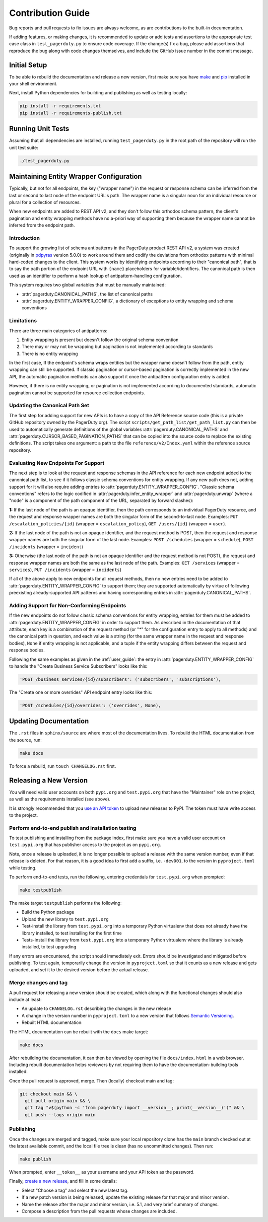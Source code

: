 ==================
Contribution Guide
==================

Bug reports and pull requests to fix issues are always welcome, as are
contributions to the built-in documentation.

If adding features, or making changes, it is recommended to update or add tests
and assertions to the appropriate test case class in ``test_pagerduty.py`` to
ensure code coverage. If the change(s) fix a bug, please add assertions that
reproduce the bug along with code changes themselves, and include the GitHub
issue number in the commit message.

Initial Setup
-------------
To be able to rebuild the documentation and release a new version, first make
sure you have `make <https://www.gnu.org/software/make/>`_ and `pip
<https://pip.pypa.io/en/stable/installation/>`_ installed in your shell
environment.

Next, install Python dependencies for building and publishing as well as
testing locally:

.. code-block:: shell

    pip install -r requirements.txt
    pip install -r requirements-publish.txt 

Running Unit Tests
------------------
Assuming that all dependencies are installed, running ``test_pagerduty.py`` in
the root path of the repository will run the unit test suite:

.. code-block:: shell

    ./test_pagerduty.py

Maintaining Entity Wrapper Configuration
----------------------------------------
Typically, but not for all endpoints, the key ("wrapper name") in the request
or response schema can be inferred from the last or second to last node of the
endpoint URL's path. The wrapper name is a singular noun for an individual
resource or plural for a collection of resources.

When new endpoints are added to REST API v2, and they don't follow this
orthodox schema pattern, the client's pagination and entity wrapping methods
have no a-priori way of supporting them because the wrapper name cannot be
inferred from the endpoint path.

Introduction
************
To support the growing list of schema antipatterns in the PagerDuty product
REST API v2, a system was created (originally in `pdpyras`_ version 5.0.0) to
work around them and codify the deviations from orthodox patterns with minimal
hard-coded changes to the client. This system works by identifying endpoints
according to their "canonical path", that is to say the path portion of the
endpoint URL with ``{name}`` placeholders for variable/identifiers. The
canonical path is then used as an identifier to perform a hash lookup of
antipattern-handling configuration.

This system requires two global variables that must be manually maintained:

* :attr:`pagerduty.CANONICAL_PATHS`, the list of canonical paths
* :attr:`pagerduty.ENTITY_WRAPPER_CONFIG`, a dictionary of exceptions to entity wrapping and schema conventions

Limitations
***********
There are three main categories of antipatterns:

1. Entity wrapping is present but doesn't follow the original schema convention
2. There may or may not be wrapping but pagination is not implemented according to standards
3. There is no entity wrapping

In the first case, If the endpoint's schema wraps entities but the wrapper name
doesn't follow from the path, entity wrapping can still be supported. If
classic pagination or cursor-based pagination is correctly implemented in the
new API, the automatic pagination methods can also support it once the
antipattern configuration entry is added.

However, if there is no entity wrapping, or pagination is not implemented
according to documented standards, automatic pagination cannot be supported for
resource collection endpoints.

Updating the Canonical Path Set
*******************************
The first step for adding support for new APIs is to have a copy of the API
Reference source code (this is a private GitHub repository owned by the
PagerDuty org). The script ``scripts/get_path_list/get_path_list.py`` can then
be used to automatically generate definitions of the global variables
:attr:`pagerduty.CANONICAL_PATHS` and
:attr:`pagerduty.CURSOR_BASED_PAGINATION_PATHS` that can be copied into the
source code to replace the existing definitions. The script takes one argument:
a path to the file ``reference/v2/Index.yaml`` within the reference source
repository.

Evaluating New Endpoints For Support
************************************
The next step is to look at the request and response schemas in the API
reference for each new endpoint added to the canonical path list, to see if it
follows classic schema conventions for entity wrapping. If any new path does
not, adding support for it will also require adding entries to
:attr:`pagerduty.ENTITY_WRAPPER_CONFIG`. "Classic schema conventions" refers to
the logic codified in :attr:`pagerduty.infer_entity_wrapper` and
:attr:`pagerduty.unwrap` (where a "node" is a component of the path component
of the URL, separated by forward slashes):

**1:** If the last node of the path is an opaque identifier, then the path corresponds
to an individual PagerDuty resource, and the request and response wrapper names
are both the singular form of the second-to-last node. Examples: ``PUT
/escalation_policies/{id}`` (wrapper = ``escalation_policy``), ``GET
/users/{id}`` (wrapper = ``user``).

**2:** If the last node of the path is not an opaque identifier, and the
request method is POST, then the request and response wrapper names are both
the singular form of the last node. Examples: ``POST /schedules`` (wrapper =
``schedule``), ``POST /incidents`` (wrapper = ``incident``)

**3:** Otherwise (the last node of the path is not an opaque identifier and the
request method is not POST), the request and response wrapper names are both
the same as the last node of the path. Examples: ``GET /services`` (wrapper =
``services``), ``PUT /incidents`` (wrapper = ``incidents``)

If all of the above apply to new endpoints for all request methods, then no new
entries need to be added to :attr:`pagerduty.ENTITY_WRAPPER_CONFIG` to support
them; they are supported automatically by virtue of following preexisting
already-supported API patterns and having corresponding entries in
:attr:`pagerduty.CANONICAL_PATHS`.

Adding Support for Non-Conforming Endpoints
*******************************************
If the new endpoints do not follow classic schema conventions for entity
wrapping, entries for them must be added to
:attr:`pagerduty.ENTITY_WRAPPER_CONFIG` in order to support them. As described
in the documentation of that attribute, each key is a combination of the
request method (or "*" for the configuration entry to apply to all methods) and
the canonical path in question, and each value is a string (for the same
wrapper name in the request and response bodies), ``None`` if entity wrapping
is not applicable, and a tuple if the entity wrapping differs between the
request and response bodies.

Following the same examples as given in the :ref:`user_guide`: the entry in
:attr:`pagerduty.ENTITY_WRAPPER_CONFIG` to handle the "Create Business Service
Subscribers" looks like this:

.. code-block:: python

    'POST /business_services/{id}/subscribers': ('subscribers', 'subscriptions'),

The "Create one or more overrides" API endpoint entry looks like this:

.. code-block:: python

    'POST /schedules/{id}/overrides': ('overrides', None),

Updating Documentation
----------------------

The ``.rst`` files in ``sphinx/source`` are where most of the documentation
lives. To rebuild the HTML documentation from the source, run:

.. code-block:: shell

    make docs

To force a rebuild, run ``touch CHANGELOG.rst`` first.

Releasing a New Version
-----------------------

You will need valid user accounts on both ``pypi.org`` and ``test.pypi.org``
that have the "Maintainer" role on the project, as well as the requirements
installed (see above).

It is strongly recommended that you `use an API token
<https://pypi.org/help/#apitoken>`_ to upload new releases to PyPI. The token
must have write access to the project.

Perform end-to-end publish and installation testing
***************************************************

To test publishing and installing from the package index, first make sure you
have a valid user account on ``test.pypi.org`` that has publisher access to the
project as on ``pypi.org``.

Note, once a release is uploaded, it is no longer possible to upload a release
with the same version number, even if that release is deleted. For that reason,
it is a good idea to first add a suffix, i.e. ``-dev001``, to the version in
``pyproject.toml`` while testing.

To perform end-to-end tests, run the following, entering credentials for
``test.pypi.org`` when prompted:

.. code-block:: shell

    make testpublish

The make target ``testpublish`` performs the following:

* Build the Python package
* Upload the new library to ``test.pypi.org``
* Test-install the library from ``test.pypi.org`` into a temporary Python
  virtualenv that does not already have the library installed, to test
  installing for the first time
* Tests-install the library from ``test.pypi.org`` into a temporary Python
  virtualenv where the library is already installed, to test upgrading

If any errors are encountered, the script should immediately exit. Errors
should be investigated and mitigated before publishing. To test again,
temporarily change the version in ``pyproject.toml`` so that it counts as a new
release and gets uploaded, and set it to the desired version before the actual
release.

Merge changes and tag
*********************

A pull request for releasing a new version should be created, which along with
the functional changes should also include at least:

* An update to ``CHANGELOG.rst`` describing the changes in the new release
* A change in the version number in ``pyproject.toml`` to a new
  version that follows `Semantic Versioning <https://semver.org/>`_.
* Rebuilt HTML documentation

The HTML documentation can be rebuilt with the ``docs`` make target:

.. code-block:: shell

    make docs

After rebuilding the documentation, it can then be viewed by opening the file
``docs/index.html`` in a web browser. Including rebuilt documentation helps
reviewers by not requiring them to have the documentation-building tools
installed.

Once the pull request is approved, merge. Then (locally) checkout main and tag:

.. code-block:: shell

    git checkout main && \
      git pull origin main && \
      git tag "v$(python -c 'from pagerduty import __version__; print(__version__)')" && \
      git push --tags origin main

Publishing
**********

Once the changes are merged and tagged, make sure your local repository clone
has the ``main`` branch checked out at the latest available commit, and the
local file tree is clean (has no uncommitted changes). Then run:

.. code-block:: shell

    make publish

When prompted, enter ``__token__`` as your username and your API token as the password.

Finally, `create a new release
<https://github.com/PagerDuty/pagerduty/releases/new>`_, and fill in some
details:

* Select "Choose a tag" and select the new latest tag.
* If a new patch version is being released, update the existing release for
  that major and minor version.
* Name the release after the major and minor version, i.e. 5.1, and very brief
  summary of changes.
* Compose a description from the pull requests whose changes are included.

.. _`pdpyras`: https://github.com/PagerDuty/pdpyras
